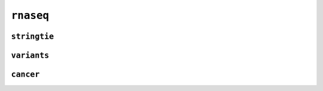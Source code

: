 .. _docs_schema_rnaseq:

``rnaseq``
-----------


``stringtie``
=============

.. mermaid:: ./rnaseq.stringtie.mmd
    :caption: RNA Sequencing (Stringtie) Pipeline Schema
    :align: center

``variants``
=============

.. mermaid:: ./rnaseq.variants.mmd
    :caption: RNA Sequencing (Variants) Pipeline Schema
    :align: center

``cancer``
=============

.. mermaid:: ./rnaseq.cancer.mmd
    :caption: RNA Sequencing (Cancer) Pipeline Schema    
    :align: center
